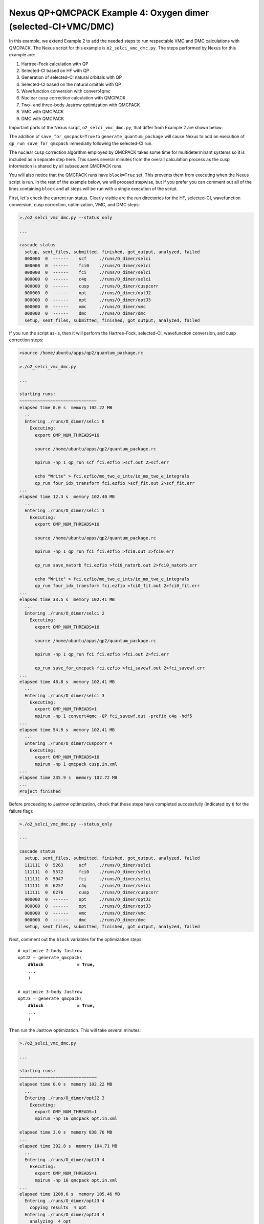 Nexus QP+QMCPACK Example 4: Oxygen dimer (selected-CI+VMC/DMC)
==============================================================

In this example, we extend Example 2 to add the needed steps to run 
respectable VMC and DMC calculations with QMCPACK.  The Nexus script 
for this example is ``o2_selci_vmc_dmc.py``.  The steps performed by 
Nexus for this example are:

1. Hartree-Fock calculation with QP
2. Selected-CI based on HF with QP
3. Generation of selected-CI natural orbitals with QP
4. Selected-CI based on the natural orbitals with QP
5. Wavefunction conversion with convert4qmc
6. Nuclear cusp correction calculation with QMCPACK
7. Two- and three-body Jastrow optimization with QMCPACK
8. VMC with QMCPACK
9. DMC with QMCPACK

Important parts of the Nexus script, ``o2_selci_vmc_dmc.py``, that differ 
from Example 2 are shown below:

.. code-block:: python
    #! /usr/bin/env python3
    
    ...
    from nexus import generate_convert4qmc
    from nexus import generate_cusp_correction
    from nexus import generate_qmcpack
    
    ...
    
    # run Hartree-Fock
    scf = generate_quantum_package(
        ...
        )
    
    # initial selected CI run
    fci0 = generate_quantum_package(
        ...
        )
    
    # final selected CI based on natural orbitals
    fci = generate_quantum_package(
        ...
        save_for_qmcpack = True,          # write wfn h5 file for qmcpack
        )
    
    # convert orbitals to QMCPACK format
    c4q = generate_convert4qmc(
        ...
        hdf5         = True,              # use hdf5 format
        dependencies = (fci,'orbitals'),
        )
    
    # calculate cusp correction
    cc = generate_cusp_correction(
        ...
        dependencies = (c4q,'orbitals'),
        )
    
    # optimize 2-body Jastrow
    optJ2 = generate_qmcpack(
        ...
        J2              = True,          # 2-body B-spline Jastrow
        qmc             = 'opt',         # oneshift energy optimization
        minmethod       = 'oneshiftonly',
        init_cycles     = 3,             # 3 cycles w/ 0.1 minwalkers
        init_minwalkers = 0.1,
        cycles          = 3,             # 3 cycles w/ 0.5 minwalkers
        samples         = 25600,         # small set of samples
        dependencies    = [(c4q,'orbitals'),
                           (cc,'cuspcorr')],

        )
    
    # optimize 3-body Jastrow
    optJ3 = generate_qmcpack(
        ...
        J3                = True,         # 3-body polynomial Jastrow
        qmc               = 'opt',        # oneshift energy optimization
        minmethod       = 'oneshiftonly',
        init_cycles     = 3,              # 3 cycles w/ 0.1 minwalkers
        init_minwalkers = 0.1,
        cycles          = 3,              # 3 cycles w/ 0.5 minwalkers
        samples         = 51200,          # moderate set of samples
        dependencies    = [(c4q,'orbitals'),
                           (cc,'cuspcorr'),
                           (optJ2,'jastrow')],
        )
    
    # run VMC with QMCPACK
    qmc = generate_qmcpack(
        ...
        qmc          = 'vmc',             # vmc run
        dependencies = [(c4q,'orbitals'),
                        (cc,'cuspcorr'),
                        (optJ3,'jastrow')],
        )
    
    # run DMC with QMCPACK
    qmc = generate_qmcpack(
        ...
        qmc          = 'dmc',             # dmc run
        eq_dmc       = True,              # add dmc equilibration
        vmc_samples  = 1024,              # dmc walkers from vmc
        dependencies = [(c4q,'orbitals'),
                        (cc,'cuspcorr'),
                        (optJ3,'jastrow')],
        )
    
    run_project()

The addition of ``save_for_qmcpack=True`` to ``generate_quantum_package`` 
will cause Nexus to add an execution of ``qp_run save_for_qmcpack`` 
immediatly following the selected-CI run.

The nuclear cusp correction algorithm employed by QMCPACK takes some 
time for multideterminant systems so it is included as a separate step 
here. This saves several minutes from the overall calculation process 
as the cusp information is shared by all subsequent QMCPACK runs.

You will also notice that the QMCPACK runs have ``block=True`` set. 
This prevents them from executing when the Nexus script is run.  In 
the rest of the example below, we will proceed stepwise, but if you 
prefer you can comment out all of the lines containing ``block`` 
and all steps will be run with a single execution of the script.

First, let's check the current run status.  Clearly visible are the 
run directories for the HF, selected-CI, wavefunction conversion, 
cusp correction, optimization, VMC, and DMC steps:

.. code-block:: bash

    >./o2_selci_vmc_dmc.py --status_only
    
    ...  
  
    cascade status 
      setup, sent_files, submitted, finished, got_output, analyzed, failed 
      000000  0  ------    scf     ./runs/O_dimer/selci  
      000000  0  ------    fci0    ./runs/O_dimer/selci  
      000000  0  ------    fci     ./runs/O_dimer/selci  
      000000  0  ------    c4q     ./runs/O_dimer/selci  
      000000  0  ------    cusp    ./runs/O_dimer/cuspcorr  
      000000  0  ------    opt     ./runs/O_dimer/optJ2  
      000000  0  ------    opt     ./runs/O_dimer/optJ3  
      000000  0  ------    vmc     ./runs/O_dimer/vmc  
      000000  0  ------    dmc     ./runs/O_dimer/dmc  
      setup, sent_files, submitted, finished, got_output, analyzed, failed 


If you run the script as-is, then it will perform the Hartree-Fock, 
selected-CI, wavefunction conversion, and cusp correction steps:

.. code-block:: bash

    >source /home/ubuntu/apps/qp2/quantum_package.rc

    >./o2_selci_vmc_dmc.py
  
    ...
    
    starting runs:
    ~~~~~~~~~~~~~~~~~~~~~~~~~~~~~~ 
    elapsed time 0.0 s  memory 102.22 MB 
      ..
      Entering ./runs/O_dimer/selci 0 
        Executing:  
          export OMP_NUM_THREADS=16
          
          source /home/ubuntu/apps/qp2/quantum_package.rc
          
          mpirun -np 1 qp_run scf fci.ezfio >scf.out 2>scf.err
          
          echo "Write" > fci.ezfio/mo_two_e_ints/io_mo_two_e_integrals
          qp_run four_idx_transform fci.ezfio >scf_fit.out 2>scf_fit.err
    ...
    elapsed time 12.3 s  memory 102.40 MB 
      ...
      Entering ./runs/O_dimer/selci 1 
        Executing:  
          export OMP_NUM_THREADS=16
          
          source /home/ubuntu/apps/qp2/quantum_package.rc
          
          mpirun -np 1 qp_run fci fci.ezfio >fci0.out 2>fci0.err
          
          qp_run save_natorb fci.ezfio >fci0_natorb.out 2>fci0_natorb.err
          
          echo "Write" > fci.ezfio/mo_two_e_ints/io_mo_two_e_integrals
          qp_run four_idx_transform fci.ezfio >fci0_fit.out 2>fci0_fit.err
    ...
    elapsed time 33.5 s  memory 102.41 MB 
      ...
      Entering ./runs/O_dimer/selci 2 
        Executing:  
          export OMP_NUM_THREADS=16
          
          source /home/ubuntu/apps/qp2/quantum_package.rc
          
          mpirun -np 1 qp_run fci fci.ezfio >fci.out 2>fci.err
          
          qp_run save_for_qmcpack fci.ezfio >fci_savewf.out 2>fci_savewf.err
    ...
    elapsed time 48.8 s  memory 102.41 MB 
      ...
      Entering ./runs/O_dimer/selci 3 
        Executing:  
          export OMP_NUM_THREADS=1
          mpirun -np 1 convert4qmc -QP fci_savewf.out -prefix c4q -hdf5 
    ...
    elapsed time 54.9 s  memory 102.41 MB 
      ...
      Entering ./runs/O_dimer/cuspcorr 4 
        Executing:  
          export OMP_NUM_THREADS=16
          mpirun -np 1 qmcpack cusp.in.xml 
    ...
    elapsed time 235.9 s  memory 102.72 MB 
    ...
    Project finished


Before proceeding to Jastrow optimization, check that these steps have 
completed successfully (indicated by ``0`` for the failure flag):

.. code-block:: bash

    >./o2_selci_vmc_dmc.py --status_only
  
    ...
    
    cascade status 
      setup, sent_files, submitted, finished, got_output, analyzed, failed 
      111111  0  5263      scf     ./runs/O_dimer/selci  
      111111  0  5572      fci0    ./runs/O_dimer/selci  
      111111  0  5947      fci     ./runs/O_dimer/selci  
      111111  0  6257      c4q     ./runs/O_dimer/selci  
      111111  0  6276      cusp    ./runs/O_dimer/cuspcorr  
      000000  0  ------    opt     ./runs/O_dimer/optJ2  
      000000  0  ------    opt     ./runs/O_dimer/optJ3  
      000000  0  ------    vmc     ./runs/O_dimer/vmc  
      000000  0  ------    dmc     ./runs/O_dimer/dmc  
      setup, sent_files, submitted, finished, got_output, analyzed, failed 

Next, comment out the ``block`` variables for the optimization steps:

.. parsed-literal::

    # optimize 2-body Jastrow
    optJ2 = generate_qmcpack(
        **\#block             = True,**
        ...
        )
    
    # optimize 3-body Jastrow
    optJ3 = generate_qmcpack(
        **\#block             = True,**
        ...
        )

Then run the Jastrow optimization.  This will take several minutes:

.. code-block:: bash

    >./o2_selci_vmc_dmc.py
    
    ...
  
    starting runs:
    ~~~~~~~~~~~~~~~~~~~~~~~~~~~~~~ 
    elapsed time 0.0 s  memory 102.22 MB 
      ...
      Entering ./runs/O_dimer/optJ2 3 
        Executing:  
          export OMP_NUM_THREADS=1
          mpirun -np 16 qmcpack opt.in.xml 
  
    elapsed time 3.0 s  memory 838.70 MB 
    ...
    elapsed time 392.8 s  memory 104.71 MB 
      ...
      Entering ./runs/O_dimer/optJ3 4 
        Executing:  
          export OMP_NUM_THREADS=1
          mpirun -np 16 qmcpack opt.in.xml 
    ...
    elapsed time 1209.6 s  memory 105.46 MB 
      Entering ./runs/O_dimer/optJ3 4 
        copying results  4 opt 
      Entering ./runs/O_dimer/optJ3 4 
        analyzing  4 opt 
  
    Project finished

When the optimization has finished, use ``qmca`` to check on the quality 
of the Jastrows.  It is generally harder to get a small variance/energy 
ratio for all-electron systems, but in this case a ratio of 0.05 Ha is 
reasonable:

.. code-block:: bash

    >qmca -q ev runs/O_dimer/optJ*/*scalar*
     
                                       LocalEnergy               Variance                 ratio 
    runs/O_dimer/optJ2/opt  series 0  -150.018615 +/- 0.040825   14.594573 +/- 2.613162   0.0973 
    runs/O_dimer/optJ2/opt  series 1  -150.280100 +/- 0.039179    9.031973 +/- 0.485841   0.0601 
    runs/O_dimer/optJ2/opt  series 2  -150.201156 +/- 0.046328    9.124909 +/- 0.607106   0.0608 
    runs/O_dimer/optJ2/opt  series 3  -150.210220 +/- 0.034927    8.957077 +/- 0.476612   0.0596 
    runs/O_dimer/optJ2/opt  series 4  -150.181311 +/- 0.036444   10.004254 +/- 0.614452   0.0666 
    runs/O_dimer/optJ2/opt  series 5  -150.171909 +/- 0.034095    8.589145 +/- 0.323540   0.0572 
     
    runs/O_dimer/optJ3/opt  series 0  -150.209635 +/- 0.029633    9.904128 +/- 0.645692   0.0659 
    runs/O_dimer/optJ3/opt  series 1  -150.272138 +/- 0.026971    7.670001 +/- 0.511987   0.0510 
    runs/O_dimer/optJ3/opt  series 2  -150.234821 +/- 0.024377    7.263859 +/- 0.330053   0.0484 
    runs/O_dimer/optJ3/opt  series 3  -150.235615 +/- 0.022895    7.370637 +/- 0.434385   0.0491 
    runs/O_dimer/optJ3/opt  series 4  -150.253519 +/- 0.018772    7.380013 +/- 0.366188   0.0491 
    runs/O_dimer/optJ3/opt  series 5  -150.268180 +/- 0.019884    7.065689 +/- 0.266124   0.0470 


Next, let's perform VMC with the optimal three-body Jastrow selected by 
Nexus.  First, comment out the ``block`` statement for the VMC calculation:

.. parsed-literal::

    # run VMC with QMCPACK
    qmc = generate_qmcpack(
        **\#block        = True,**
        ...
        )

Then run VMC (be patient, this takes a while):

.. code-block:: bash

    >./o2_selci_vmc_dmc.py
    
    starting runs:
    ~~~~~~~~~~~~~~~~~~~~~~~~~~~~~~ 
    elapsed time 0.0 s  memory 102.05 MB 
      ...
      Entering ./runs/O_dimer/vmc 5 
        Executing:  
          export OMP_NUM_THREADS=1
          mpirun -np 16 qmcpack vmc.in.xml 
  
    elapsed time 3.1 s  memory 591.75 MB 
    ...
    elapsed time 2029.0 s  memory 105.53 MB 
      ...
    Project finished

Similarly for DMC, comment out the ``block`` statement:

.. parsed-literal::

    # run DMC with QMCPACK
    qmc = generate_qmcpack(
        **\#block        = True,**
        ...
        )

Then run DMC (be patient, this takes a while):

.. code-block:: bash

    >./o2_selci_vmc_dmc.py

    starting runs:
    ~~~~~~~~~~~~~~~~~~~~~~~~~~~~~~ 
    elapsed time 0.0 s  memory 102.24 MB 
      ...
      Entering ./runs/O_dimer/dmc 6 
        Executing:  
          export OMP_NUM_THREADS=1
          mpirun -np 16 qmcpack dmc.in.xml 
  
    elapsed time 3.1 s  memory 654.33 MB 
    ...
    elapsed time 2759.3 s  memory 105.77 MB 
      ...
    Project finished

Let's take a moment to review the energy gains going from Hartree-Fock 
to variational selected-CI to selected-CI+PT2 to VMC and DMC:

.. code-block:: bash

    >grep SCF runs/O_dimer/hf/scf.out 
    
    * SCF energy          -149.6199872983760    
    
    >grep 'E               =' runs/O_dimer/selci/fci0.out | tail -n1
    
     E                =   -149.96976111218555     
    
    >grep 'E               =' runs/O_dimer/selci/fci.out | tail -n1
    
     E                =   -149.98213334936918     

    >grep 'E+PT2            =' runs/O_dimer/selci/fci0.out | tail -n1
    
     E+PT2            =   -150.02457005565802       +/-    1.7052281470379021E-004
    
    >grep 'E+PT2            =' runs/O_dimer/selci/fci.out | tail -n1
    
     E+PT2            =   -150.02759522657587       +/-    7.0329356682808259E-005


    >qmca -e 20 -q e runs/O_dimer/vmc/*scalar*
    
    runs/O_dimer/vmc/vmc  series 0  LocalEnergy =  -150.240194 +/- 0.006105 

    >qmca -e 20 -q e runs/O_dimer/dmc/*s002*scalar*
    
    runs/O_dimer/dmc/dmc  series 2  LocalEnergy =  -150.331795 +/- 0.003518 

These energies are lower than RHF by:

.. code-block:: bash
    
    CIPSI@HF      350    mHa
    CIPSI@NO      362    mHa
    CIPSI@HF+PT2  405    mHa
    CIPSI@NO+PT2  408    mHa
    VMC@CIPSI@NO  620(6) mHa
    DMC@CIPSI@NO  712(4) mHa
    
As before, to take this example to full production, converge the total 
energies with respect to the number of determinants.  In general, the 
DMC energy should converge faster than the CIPSI energy.
